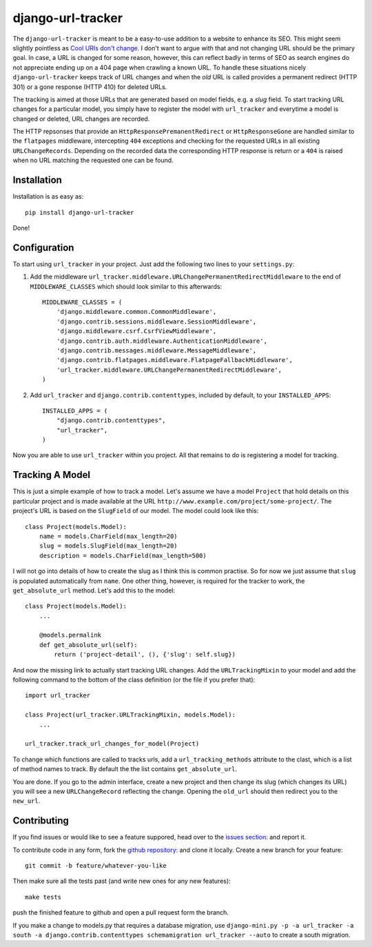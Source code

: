 django-url-tracker
==================

.. image:: https://travis-ci.org/elbaschid/django-url-tracker.png
    :target: https://travis-ci.org/elbaschid/django-url-tracker

.. image:: https://coveralls.io/repos/elbaschid/django-url-tracker/badge.png?branch=master
    :target: https://coveralls.io/r/elbaschid/django-url-tracker

The ``django-url-tracker`` is meant to be a easy-to-use addition to
a website to enhance its SEO. This might seem slightly pointless
as `Cool URIs don't change
<http://www.w3.org/Provider/Style/URI.html>`_. I don't want to argue
with that and not changing URL should be the primary goal. In case,
a URL is changed for some reason, however, this can reflect badly in
terms of SEO as search engines do not appreciate ending up on a 404
page when crawling a known URL. To handle these situations nicely
``django-url-tracker`` keeps track of URL changes and when the *old*
URL is called provides a permanent redirect (HTTP 301) or a gone
response (HTTP 410) for deleted URLs.

The tracking is aimed at those URLs that are generated based on
model fields, e.g. a *slug* field. To start tracking URL changes
for a particular model, you simply have to register the model
with ``url_tracker`` and everytime a model is changed or deleted,
URL changes are recorded.

The HTTP repsonses that provide an ``HttpResponsePremanentRedirect``
or ``HttpResponseGone`` are handled similar to the ``flatpages``
middleware, intercepting ``404`` exceptions and checking for the
requested URLs in all existing ``URLChangeRecords``. Depending
on the recorded data the corresponding HTTP response is return or
a ``404`` is raised when no URL matching the requested one can be
found.

Installation
------------

Installation is as easy as::

    pip install django-url-tracker

Done!

Configuration
-------------

To start using ``url_tracker`` in your project. Just add the
following two lines to your ``settings.py``:

1. Add the middleware ``url_tracker.middleware.URLChangePermanentRedirectMiddleware``
   to the end of  ``MIDDLEWARE_CLASSES`` which should look similar
   to this afterwards::

        MIDDLEWARE_CLASSES = (
            'django.middleware.common.CommonMiddleware',
            'django.contrib.sessions.middleware.SessionMiddleware',
            'django.middleware.csrf.CsrfViewMiddleware',
            'django.contrib.auth.middleware.AuthenticationMiddleware',
            'django.contrib.messages.middleware.MessageMiddleware',
            'django.contrib.flatpages.middleware.FlatpageFallbackMiddleware',
            'url_tracker.middleware.URLChangePermanentRedirectMiddleware',
        )

2. Add ``url_tracker`` and ``django.contrib.contenttypes``, included by
   default, to your ``INSTALLED_APPS``::

        INSTALLED_APPS = (
            "django.contrib.contenttypes",
            "url_tracker",
        )


Now you are able to use ``url_tracker`` within you project. All that
remains to do is registering a model for tracking.

Tracking A Model
----------------

This is just a simple example of how to track a model. Let's assume we
have a model ``Project`` that hold details on this particular project and
is made available at the URL ``http://www.example.com/project/some-project/``.
The project's URL is based on the ``SlugField`` of our model. The model could
look like this::

    class Project(models.Model):
        name = models.CharField(max_length=20)
        slug = models.SlugField(max_length=20)
        description = models.CharField(max_length=500)


I will not go into details of how to create the slug as I think this is
common practise. So for now we just assume that ``slug`` is populated
automatically from ``name``. One other thing, however, is required for
the tracker to work, the ``get_absolute_url`` method. Let's add this to
the model::

    class Project(models.Model):
        ...

        @models.permalink
        def get_absolute_url(self):
            return ('project-detail', (), {'slug': self.slug})

And now the missing link to actually start tracking URL changes. Add the
``URLTrackingMixin`` to your model and add the following command to the
bottom of the class definition (or the file if you prefer that)::

    import url_tracker

    class Project(url_tracker.URLTrackingMixin, models.Model):
        ...

    url_tracker.track_url_changes_for_model(Project)


To change which functions are called to tracks urls, add a
``url_tracking_methods`` attribute to the clast, which is a list of
method names to track. By default the the list contains
``get_absolute_url``.

You are done. If you go to the admin interface, create a new project
and then change its slug (which changes its URL) you will see a new
``URLChangeRecord`` reflecting the change. Opening the ``old_url`` should
then redirect you to the ``new_url``.

Contributing
------------

If you find issues or would like to see a feature suppored, head over to
the `issues section:
<https://github.com/tangentlabs/django-url-tracker/issues>`_ and report it.

To contribute code in any form, fork the `github repository:
<https://github.com/tangentlabs/django-url-tracker>`_ and clone it locally.
Create a new branch for your feature::

    git commit -b feature/whatever-you-like

Then make sure all the tests past (and write new ones for any new features)::

    make tests

push the finished feature to github and open a pull request form the branch.

If you make a change to models.py that requires a database migration,
use ``django-mini.py -p -a url_tracker -a south -a django.contrib.contenttypes schemamigration url_tracker --auto`` to create a south migration.
